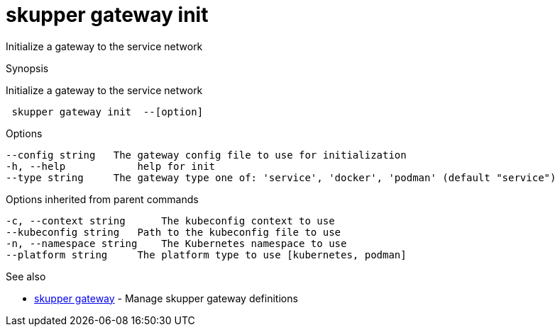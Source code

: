 = skupper gateway init

Initialize a gateway to the service network

.Synopsis

Initialize a gateway to the service network

```
 skupper gateway init  --[option]


```

.Options

```
--config string   The gateway config file to use for initialization
-h, --help            help for init
--type string     The gateway type one of: 'service', 'docker', 'podman' (default "service")
```

.Options inherited from parent commands

```
-c, --context string      The kubeconfig context to use
--kubeconfig string   Path to the kubeconfig file to use
-n, --namespace string    The Kubernetes namespace to use
--platform string     The platform type to use [kubernetes, podman]
```

.See also

* xref:skupper_gateway.adoc[skupper gateway]	 - Manage skupper gateway definitions

[discrete]
// Auto generated by spf13/cobra on 12-Jun-2023
